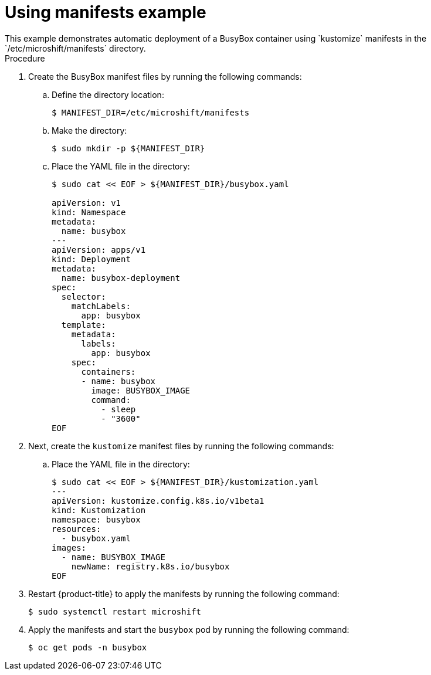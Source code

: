 // Module included in the following assemblies:
//
// * microshift/running_applications/microshift-operators.adoc

:_content-type: PROCEDURE
[id="microshift-manifests-example_{context}"]
= Using manifests example
This example demonstrates automatic deployment of a BusyBox container using `kustomize` manifests in the `/etc/microshift/manifests` directory.

.Procedure
. Create the BusyBox manifest files by running the following commands:
+
.. Define the directory location:
+
[source,terminal]
----
$ MANIFEST_DIR=/etc/microshift/manifests
----
+
.. Make the directory:
+
[source,terminal]
----
$ sudo mkdir -p ${MANIFEST_DIR}
----
+
.. Place the YAML file in the directory:
+
[source,terminal]
----
$ sudo cat << EOF > ${MANIFEST_DIR}/busybox.yaml

apiVersion: v1
kind: Namespace
metadata:
  name: busybox
---
apiVersion: apps/v1
kind: Deployment
metadata:
  name: busybox-deployment
spec:
  selector:
    matchLabels:
      app: busybox
  template:
    metadata:
      labels:
        app: busybox
    spec:
      containers:
      - name: busybox
        image: BUSYBOX_IMAGE
        command:
          - sleep
          - "3600"
EOF
----

. Next, create the `kustomize` manifest files by running the following commands:
+
.. Place the YAML file in the directory:
+
[source,terminal]
----
$ sudo cat << EOF > ${MANIFEST_DIR}/kustomization.yaml
---
apiVersion: kustomize.config.k8s.io/v1beta1
kind: Kustomization
namespace: busybox
resources:
  - busybox.yaml
images:
  - name: BUSYBOX_IMAGE
    newName: registry.k8s.io/busybox
EOF
----

. Restart {product-title} to apply the manifests by running the following command:
+
[source,terminal]
----
$ sudo systemctl restart microshift
----
+
. Apply the manifests and start the `busybox` pod by running the following command:
+
[source,terminal]
----
$ oc get pods -n busybox
----
